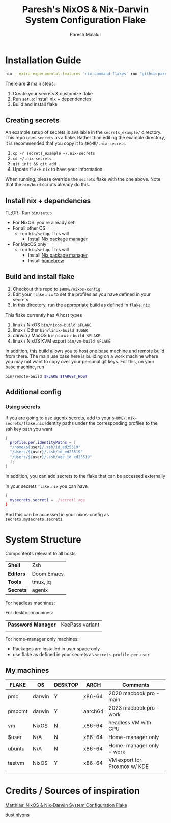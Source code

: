 #+title: Paresh's NixOS & Nix-Darwin System Configuration Flake
#+description: My flakes setup
#+author: Paresh Malalur




* Installation Guide


#+begin_src bash
nix --extra-experimental-features 'nix-command flakes' run "github:pareshmg/nixos-config#bootstrap"
#+end_src

There are *3* main steps:


1. Create your secrets & customize flake
2. Run ~setup~: Install nix + dependencies
3. Build and install flake

** Creating secrets
An example setup of secrets is available in the ~secrets_example/~ directory. This repo uses ~secrets~ as a flake. Rather than editing the example directory, it is recommended that you copy it to ~$HOME/.nix-secrets~

1. ~cp -r secrets_example ~/.nix-secrets~
2. ~cd ~/.nix-secrets~
3. ~git init && git add .~
4. Update ~flake.nix~ to have your information

When running, please override the ~secrets~ flake with the one above. Note that the ~bin/buid~ scripts already do this.


** Install nix + dependencies

TL;DR : Run ~bin/setup~

- For NixOS: you're already set!
- For all other OS
  - run ~bin/setup~. This will
    - Install [[https://nixos.org/download][Nix package manager]]
- For MacOS only
  - run ~bin/setup~. This will
    - Install [[https://nixos.org/download][Nix package manager]]
    - Install [[https://brew.sh/][homebrew]]


** Build and install flake

1. Checkout this repo to ~$HOME/nixos-config~
2. Edit your ~flake.nix~ to set the profiles as you have defined in your secrets
3. In this directory, run the appropriate build as defined in ~flake.nix~


This flake currently has *4* host types
 1. linux / NixOS ~bin/nixos-build $FLAKE~
 2. linux / Other ~bin/linux-build $USER~
 3. darwin / MacOS ~bin/darwin-build $FLAKE~
 4. linux / NixOS KVM export ~bin/vm-build $FLAKE~

In addition, this build allows you to host one base machine and remote build from
there. The main use case here is building on a work machine where you may not want to
copy over your personal git keys. For this, on your base machine, run

#+begin_src bash
bin/remote-build $FLAKE $TARGET_HOST
#+end_src

** Additional config

*** Using secrets
If you are going to use agenix secrets, add to your ~$HOME/.nix-secrets/flake.nix~ identity paths under the corresponding profiles to the ssh key path you want

 #+begin_src nix :comments yes
{
  profile.per.identityPaths = [
  "/home/${user}/.ssh/id_ed25519"
  "/Users/${user}/.ssh/id_ed25519"
  "/Users/${user}/.ssh/age_id_ed25519"
  ];
}
 #+end_src

In addition, you can add secrets to the flake that can be accessed externally

In your secrets ~flake.nix~ you can have
 #+begin_src nix :comments yes
{
  mysecrets.secret1 = ./secret1.age
}
 #+end_src

And this can be accessed in your nixos-config as ~secrets.mysecrets.secret1~




* System Structure
Compontents relevant to all hosts:
| *Shell*   | Zsh        |
| *Editors* | Doom Emacs |
| *Tools*   | tmux, jq   |
| *Secrets* | agenix     |

For headless machines:


For desktop machines:
| *Password Manager* | KeePass variant |
|                    |                 |


For home-manager only machines:
- Packages are installed in user space only
- use flake as defined in your secrets as ~secrets.profile.per.user~


** My machines

| *FLAKE* | *OS*   | *DESKTOP* | *ARCH*  | *Comments*                   |
|---------+--------+-----------+---------+------------------------------|
| pmp     | darwin | Y         | x86-64  | 2020 macbook pro - main      |
| pmpcmt  | darwin | Y         | aarch64 | 2023 macbook pro - work      |
| vm      | NixOS  | N         | x86-64  | headless VM with GPU         |
| $user   | N/A    | N         | x86-64  | Home-manager only            |
| ubuntu  | N/A    | N         | x86-64  | Home-manager only - work     |
| testvm  | NixOS  | Y         | x86-64  | VM export for Proxmox w/ KDE |
|         |        |           |         |                              |


* Credits / Sources of inspiration

[[https://github.com/matthiasbenaets/nixos-config][Matthias’ NixOS & Nix-Darwin System Configuration Flake]]

[[https://github.com/dustinlyons/nixos-config#2-optional-setup-secrets][dustinlyons]]
